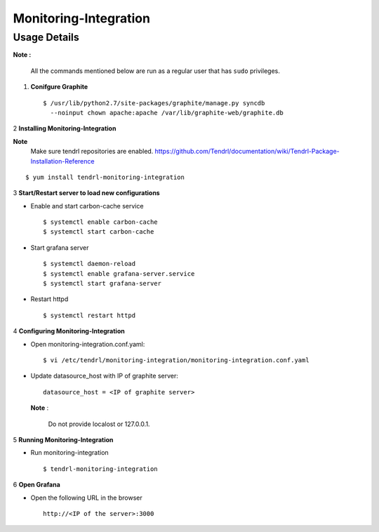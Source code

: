 Monitoring-Integration
=======================

Usage Details
--------------


**Note :**

  All the commands mentioned below are run as a regular user that has ``sudo``
  privileges.

1. **Conifgure Graphite**

   ::

        $ /usr/lib/python2.7/site-packages/graphite/manage.py syncdb 
          --noinput chown apache:apache /var/lib/graphite-web/graphite.db


2 **Installing Monitoring-Integration**

**Note**
    Make sure tendrl repositories are enabled.
    https://github.com/Tendrl/documentation/wiki/Tendrl-Package-Installation-Reference

::
    
    $ yum install tendrl-monitoring-integration


3 **Start/Restart server to load new configurations**

* Enable and start carbon-cache service

  ::

      $ systemctl enable carbon-cache
      $ systemctl start carbon-cache


* Start grafana server
  
  ::

      $ systemctl daemon-reload
      $ systemctl enable grafana-server.service
      $ systemctl start grafana-server

  
* Restart httpd

  ::

      $ systemctl restart httpd
	
4 **Configuring Monitoring-Integration**

* Open monitoring-integration.conf.yaml:

  ::
   
      $ vi /etc/tendrl/monitoring-integration/monitoring-integration.conf.yaml 

* Update datasource_host with IP of graphite server:

  ::
  
      datasource_host = <IP of graphite server>

  **Note** :
    
      Do not provide localost or 127.0.0.1.


5 **Running Monitoring-Integration**

* Run monitoring-integration

  ::

      $ tendrl-monitoring-integration


6 **Open Grafana**

* Open the following URL in the browser

  ::

     http://<IP of the server>:3000
